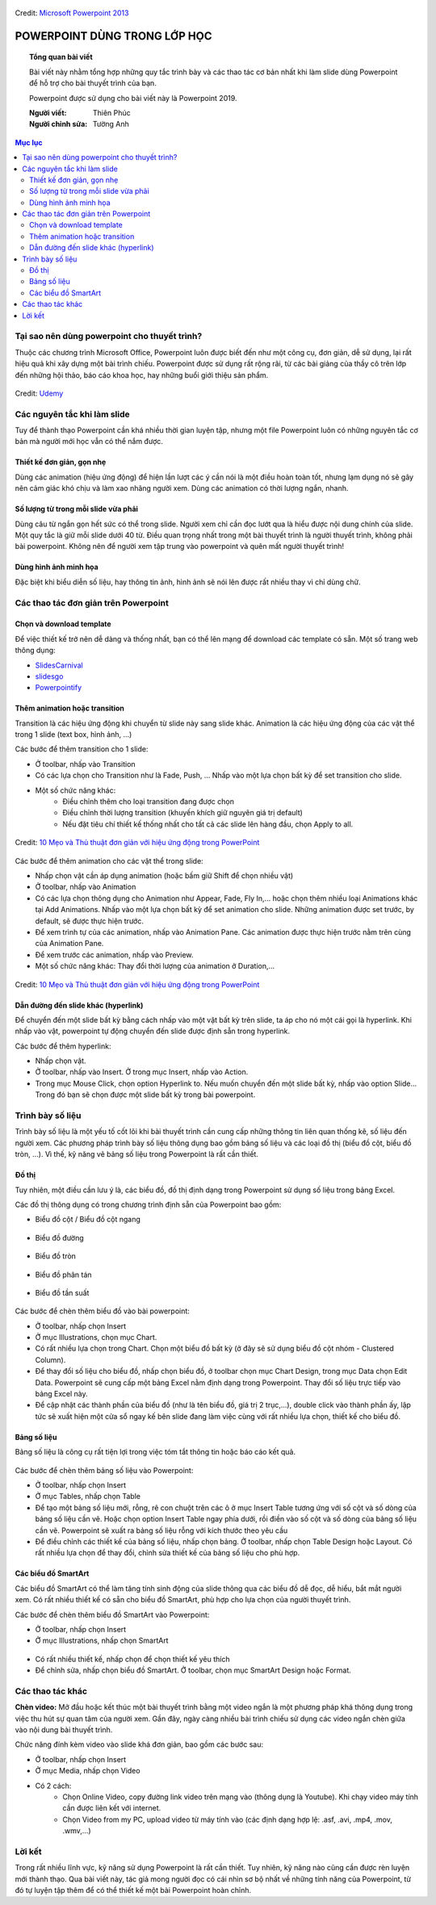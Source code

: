 .. Imgur album của bài viết: https://imgur.com/a/kpAJlTa

.. figure:: https://platfor.ma/images/doc/4/6/46c5927-759.png
    :width: 100%
    :align: center
    :alt: Ảnh lỗi
    :figclass: align-center

    Credit: `Microsoft Powerpoint 2013 <https://www.microsoft.com/en-us/microsoft-365/previous-versions/microsoft-powerpoint-2013>`_

#######################################################
POWERPOINT DÙNG TRONG LỚP HỌC
#######################################################

.. topic:: Tổng quan bài viết
    
    Bài viết này nhằm tổng hợp những quy tắc trình bày và các thao tác cơ bản nhất khi làm slide dùng Powerpoint để hỗ trợ cho bài thuyết trình của bạn.

    Powerpoint được sử dụng cho bài viết này là Powerpoint 2019.

    :Người viết: Thiên Phúc
    :Người chỉnh sửa: Tường Anh

.. contents:: Mục lục
    :depth: 2
    :local:

=======================================================
 Tại sao nên dùng powerpoint cho thuyết trình?
=======================================================
Thuộc các chương trình Microsoft Office, Powerpoint luôn được biết đến như một công cụ, đơn giản, dễ sử dụng, lại rất hiệu quả khi xây dựng một bài trình chiếu. Powerpoint được sử dụng rất rộng rãi, từ các bài giảng của thầy cô trên lớp đến những hội thảo, báo cáo khoa học, hay những buổi giới thiệu sản phẩm. 

.. figure:: https://imgur.com/nNFDoDK.png
    :width: 700px
    :align: center
    :alt: Ảnh lỗi
    :figclass: align-center

    Credit: `Udemy <https://www.udemy.com/course/how-to-create-viral-powerpoint-presentations/>`_

=======================================================
Các nguyên tắc khi làm slide
=======================================================
Tuy để thành thạo Powerpoint cần khá nhiều thời gian luyện tập, nhưng một file Powerpoint luôn có những nguyên tắc cơ bản mà người mới học vẫn có thể nắm được. 

-------------------------------------------------------
Thiết kế đơn giản, gọn nhẹ
-------------------------------------------------------
Dùng các animation (hiệu ứng động) để hiện lần lượt các ý cần nói là một điều hoàn toàn tốt, nhưng lạm dụng nó sẽ gây nên cảm giác khó chịu và làm xao nhãng người xem. Dùng các animation có thời lượng ngắn, nhanh. 

-------------------------------------------------------
Số lượng từ trong mỗi slide vừa phải
-------------------------------------------------------
Dùng câu từ ngắn gọn hết sức có thể trong slide. Người xem chỉ cần đọc lướt qua là hiểu được nội dung chính của slide. Một quy tắc là giữ mỗi slide dưới 40 từ. Điều quan trọng nhất trong một bài thuyết trình là người thuyết trình, không phải bài powerpoint. Không nên để người xem tập trung vào powerpoint và quên mất người thuyết trình!

-------------------------------------------------------
Dùng hình ảnh minh họa
-------------------------------------------------------
Đặc biệt khi biểu diễn số liệu, hay thông tin ảnh, hình ảnh sẽ nói lên được rất nhiều thay vì chỉ dùng chữ.

=======================================================
Các thao tác đơn giản trên Powerpoint
=======================================================
-------------------------------------------------------
Chọn và download template
-------------------------------------------------------
Để việc thiết kế trở nên dễ dàng và thống nhất, bạn có thể lên mạng để download các template có sẵn. Một số trang web thông dụng:

* `SlidesCarnival <https://www.slidescarnival.com/>`_
* `slidesgo <https://slidesgo.com/>`_
* `Powerpointify <https://powerpointify.com/category/free-templates/>`_

-------------------------------------------------------
Thêm animation hoặc transition
-------------------------------------------------------
Transition là các hiệu ứng động khi chuyển từ slide này sang slide khác. Animation là các hiệu ứng động của các vật thể trong 1 slide (text box, hình ảnh, …)

Các bước để thêm transition cho 1 slide:

* Ở toolbar, nhấp vào Transition
* Có các lựa chọn cho Transition như là Fade, Push, … Nhấp vào một lựa chọn bất kỳ để set transition cho slide. 
* Một số chức năng khác:
    * Điều chỉnh thêm cho loại transition đang được chọn
    * Điều chỉnh thời lượng transition (khuyến khích giữ nguyên giá trị default)
    * Nếu đặt tiêu chí thiết kế thống nhất cho tất cả các slide lên hàng đầu, chọn Apply to all. 

.. _10 Mẹo và Thủ thuật đơn giản với hiệu ứng động trong PowerPoint: https://business.tutsplus.com/vi/articles/powerpoint-animation-tips-and-tricks--cms-27552

.. figure:: https://i.imgur.com/db38eaA.png
    :width: 800px
    :align: center
    :alt: Ảnh lỗi
    :figclass: align-center

    Credit: `10 Mẹo và Thủ thuật đơn giản với hiệu ứng động trong PowerPoint`_

Các bước để thêm animation cho các vật thể trong slide:

* Nhấp chọn vật cần áp dụng animation (hoặc bấm giữ Shift để chọn nhiều vật)
* Ở toolbar, nhấp vào Animation
* Có các lựa chọn thông dụng cho Animation như Appear, Fade, Fly In,... hoặc chọn thêm nhiều loại Animations khác tại Add Animations. Nhấp vào một lựa chọn bất kỳ để set animation cho slide. Những animation được set trước, by default, sẽ được thực hiện trước. 
* Để xem trình tự của các animation, nhấp vào Animation Pane. Các animation được thực hiện trước nằm trên cùng của Animation Pane.
* Để xem trước các animation, nhấp vào Preview.
* Một số chức năng khác: Thay đổi thời lượng của animation ở Duration,...

.. figure:: https://i.imgur.com/veNDajn.png
    :width: 600px
    :align: center
    :alt: Ảnh lỗi
    :figclass: align-center

    Credit: `10 Mẹo và Thủ thuật đơn giản với hiệu ứng động trong PowerPoint`_

-------------------------------------------------------
Dẫn đường đến slide khác (hyperlink)
-------------------------------------------------------
Để chuyển đến một slide bất kỳ bằng cách nhấp vào một vật bất kỳ trên slide, ta áp cho nó một cái gọi là hyperlink. Khi nhấp vào vật, powerpoint tự động chuyển đến slide được định sẵn trong hyperlink. 

Các bước để thêm hyperlink:

* Nhấp chọn vật.
* Ở toolbar, nhấp vào Insert. Ở trong mục Insert, nhấp vào Action.
* Trong mục Mouse Click, chọn option Hyperlink to. Nếu muốn chuyển đến một slide bất kỳ, nhấp vào option Slide… Trong đó bạn sẽ chọn được một slide bất kỳ trong bài powerpoint. 

=======================================================
Trình bày số liệu
=======================================================
Trình bày số liệu là một yếu tố cốt lõi khi bài thuyết trình cần cung cấp những thông tin liên quan thống kê, số liệu đến người xem. Các phương pháp trình bày số liệu thông dụng bao gồm bảng số liệu và các loại đồ thị (biểu đồ cột, biểu đồ tròn, …). Vì thế, kỹ năng vẽ bảng số liệu trong Powerpoint là rất cần thiết.

-------------------------------------------------------
Đồ thị
-------------------------------------------------------
Tuy nhiên, một điều cần lưu ý là, các biểu đồ, đồ thị định dạng trong Powerpoint sử dụng số liệu trong bảng Excel. 

Các đồ thị thông dụng có trong chương trình định sẵn của Powerpoint bao gồm:

* Biểu đồ cột / Biểu đồ cột ngang

.. figure:: https://i.imgur.com/gM9RTrC.png
    :width: 600px
    :align: center
    :alt: Ảnh lỗi
    :figclass: align-center

* Biểu đồ đường 

.. figure:: https://i.imgur.com/m4pAqzK.png
    :width: 600px
    :align: center
    :alt: Ảnh lỗi
    :figclass: align-center

* Biểu đồ tròn  

.. figure:: https://i.imgur.com/c4IUmR8.png
    :width: 600px
    :align: center
    :alt: Ảnh lỗi
    :figclass: align-center

* Biểu đồ phân tán 

.. figure:: https://i.imgur.com/51twBbG.png
    :width: 600px
    :align: center
    :alt: Ảnh lỗi
    :figclass: align-center

* Biểu đồ tần suất

.. figure:: https://i.imgur.com/H3KOMVs.png
    :width: 600px
    :align: center
    :alt: Ảnh lỗi
    :figclass: align-center

Các bước để chèn thêm biểu đồ vào bài powerpoint:

* Ở toolbar, nhấp chọn Insert
* Ở mục Illustrations, chọn mục Chart. 
* Có rất nhiều lựa chọn trong Chart. Chọn một biểu đồ bất kỳ (ở đây sẽ sử dụng biểu đồ cột nhóm - Clustered Column).
* Để thay đổi số liệu cho biểu đồ, nhấp chọn biểu đồ, ở toolbar chọn mục Chart Design, trong mục Data chọn Edit Data. Powerpoint sẽ cung cấp một bảng Excel nằm định dạng trong Powerpoint. Thay đổi số liệu trực tiếp vào bảng Excel này.
* Để cập nhật các thành phần của biểu đồ (như là tên biểu đồ, giá trị 2 trục,…), double click vào thành phần ấy, lập tức sẽ xuất hiện một cửa sổ ngay kế bên slide đang làm việc cùng với rất nhiều lựa chọn, thiết kế cho biểu đồ. 


-------------------------------------------------------
Bảng số liệu
-------------------------------------------------------
Bảng số liệu là công cụ rất tiện lợi trong việc tóm tắt thông tin hoặc báo cáo kết quả. 

.. figure:: https://i.imgur.com/nmNoh5i.png
    :width: 600px
    :align: center
    :alt: Ảnh lỗi
    :figclass: align-center

Các bước để chèn thêm bảng số liệu vào Powerpoint: 

* Ở toolbar, nhấp chọn Insert
* Ở mục Tables, nhấp chọn Table
* Để tạo một bảng số liệu mới, rỗng, rê con chuột trên các ô ở mục Insert Table tương ứng với số cột và số dòng của bảng số liệu cần vẽ. Hoặc chọn option Insert Table ngay phía dưới, rồi điền vào số cột và số dòng của bảng số liệu cần vẽ. Powerpoint sẽ xuất ra bảng số liệu rỗng với kích thước theo yêu cầu
* Để điều chỉnh các thiết kế của bảng số liệu, nhấp chọn bảng. Ở toolbar, nhấp chọn Table Design hoặc Layout. Có rất nhiều lựa chọn để thay đổi, chỉnh sửa thiết kế của bảng số liệu cho phù hợp.

-------------------------------------------------------
Các biểu đồ SmartArt
-------------------------------------------------------
Các biểu đồ SmartArt có thể làm tăng tính sinh động của slide thông qua các biểu đồ dễ đọc, dễ hiểu, bắt mắt người xem. Có rất nhiều thiết kế có sẵn cho biểu đồ SmartArt, phù hợp cho lựa chọn của người thuyết trình. 

Các bước để chèn thêm biểu đồ SmartArt vào Powerpoint:

* Ở toolbar, nhấp chọn Insert
* Ở mục Illustrations, nhấp chọn SmartArt

.. figure:: https://i.imgur.com/0NaeKSs.png
    :width: 700px
    :align: center
    :alt: Ảnh lỗi
    :figclass: align-center

* Có rất nhiều thiết kế, nhấp chọn để chọn thiết kế yêu thích
* Để chỉnh sửa, nhấp chọn biểu đồ SmartArt. Ở toolbar, chọn mục SmartArt Design hoặc Format. 

=======================================================
Các thao tác khác
=======================================================
**Chèn video:** Mở đầu hoặc kết thúc một bài thuyết trình bằng một video ngắn là một phương pháp khá thông dụng trong việc thu hút sự quan tâm của người xem. Gần đây, ngày càng nhiều bài trình chiếu sử dụng các video ngắn chèn giữa vào nội dung bài thuyết trình. 

Chức năng đính kèm video vào slide khá đơn giản, bao gồm các bước sau:

* Ở toolbar, nhấp chọn Insert
* Ở mục Media, nhấp chọn Video
* Có 2 cách:
    * Chọn Online Video, copy đường link video trên mạng vào (thông dụng là Youtube). Khi chạy video máy tính cần được liên kết với internet.
    * Chọn Video from my PC, upload video từ máy tính vào (các định dạng hợp lệ: .asf, .avi, .mp4, .mov, .wmv,…)

=======================================================
Lời kết
=======================================================
Trong rất nhiều lĩnh vực, kỹ năng sử dụng Powerpoint là rất cần thiết. Tuy nhiên, kỹ năng nào cũng cần được rèn luyện mới thành thạo. Qua bài viết này, tác giả mong người đọc có cái nhìn sơ bộ nhất về những tính năng của Powerpoint, từ đó tự luyện tập thêm để có thể thiết kế một bài Powerpoint hoàn chỉnh.
